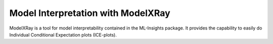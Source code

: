 Model Interpretation with ModelXRay
===================================

ModelXRay is a tool for model interpretability contained in the ML-Insights package.  It provides the capability to easily do Individual Conditional Expectation plots (ICE-plots).
